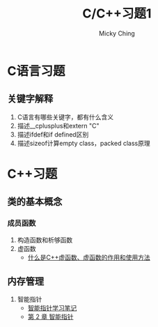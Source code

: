 #+TITLE: C/C++习题1
#+AUTHOR: Micky Ching
#+OPTIONS: H:4 ^:nil
#+LATEX_CLASS: latex-doc
#+PAGE_TAGS:

* C语言习题
** 关键字解释
#+HTML: <!--abstract-begin-->
1. C语言有哪些关键字，都有什么含义
2. 描述__cplusplus和extern "C"
3. 描述ifdef和if defined区别
4. 描述sizeof计算empty class，packed class原理
#+HTML: <!--abstract-end-->

* C++习题
** 类的基本概念
*** 成员函数
1. 构造函数和析够函数
2. 虚函数
   - [[http://c.biancheng.net/cpp/biancheng/view/244.html][什么是C++虚函数、虚函数的作用和使用方法]]

** 内存管理
1. 智能指针
   - [[http://mingxinglai.com/cn/2013/01/smart-ptr/][智能指针学习笔记]]
   - [[http://zh.highscore.de/cpp/boost/smartpointers.html][第 2 章 智能指针]]
